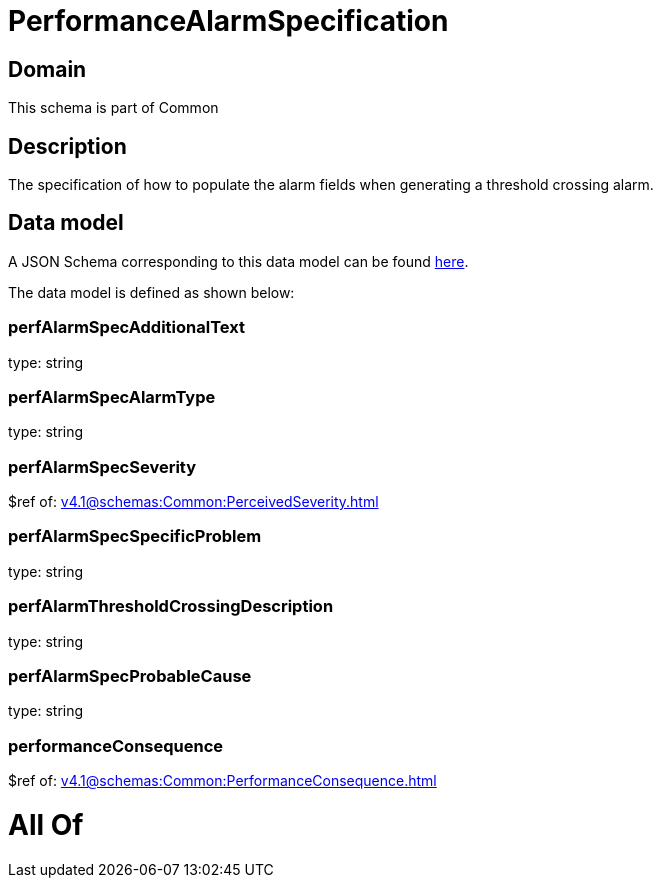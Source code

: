 = PerformanceAlarmSpecification

[#domain]
== Domain

This schema is part of Common

[#description]
== Description

The specification of how to populate the alarm fields when generating a threshold crossing alarm.


[#data_model]
== Data model

A JSON Schema corresponding to this data model can be found https://tmforum.org[here].

The data model is defined as shown below:


=== perfAlarmSpecAdditionalText
type: string


=== perfAlarmSpecAlarmType
type: string


=== perfAlarmSpecSeverity
$ref of: xref:v4.1@schemas:Common:PerceivedSeverity.adoc[]


=== perfAlarmSpecSpecificProblem
type: string


=== perfAlarmThresholdCrossingDescription
type: string


=== perfAlarmSpecProbableCause
type: string


=== performanceConsequence
$ref of: xref:v4.1@schemas:Common:PerformanceConsequence.adoc[]


= All Of 
